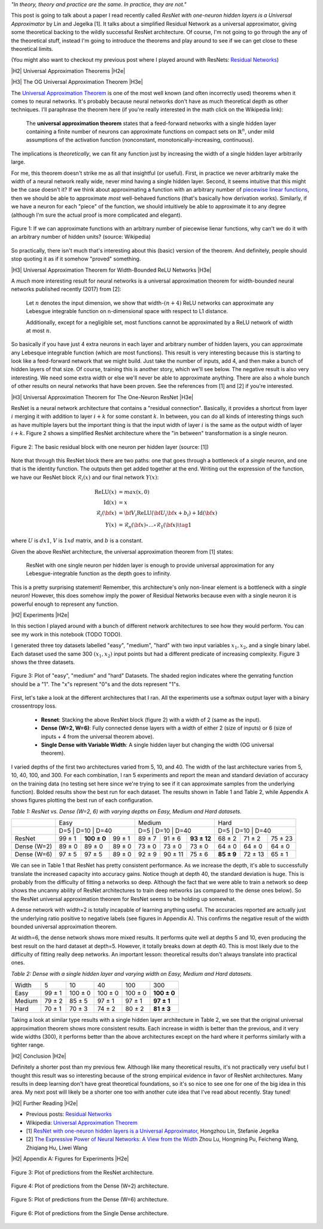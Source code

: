 .. title: Universal ResNet: The One-Neuron Approximator
.. slug: universal-resnet-the-one-neuron-approximator
.. date: 2018-07-23 08:03:28 UTC-04:00
.. tags: ResNet, residual networks, hidden layers, neural networks, universal approximator, mathjax
.. category: 
.. link: 
.. description: Some fun playing around with neural network universal approximators.
.. type: text

.. |br| raw:: html

   <br />

.. |H2| raw:: html

   <br/><h3>

.. |H2e| raw:: html

   </h3>

.. |H3| raw:: html

   <h4>

.. |H3e| raw:: html

   </h4>

.. |center| raw:: html

   <center>

.. |centere| raw:: html

   </center>

.. |hr| raw:: html

   <hr>




*"In theory, theory and practice are the same. In practice, they are not."*

This post is going to talk about a paper I read recently called *ResNet with
one-neuron hidden layers is a Universal Approximator* by Lin and Jegelka [1].
It talks about a simplified Residual Network as a universal approximator,
giving some theoretical backing to the wildly successful ResNet architecture.
Of course, I'm not going to go through the any of the theoretical stuff,
instead I'm going to introduce the theorems and play around to see if we can
get close to these theoretical limits.

(You might also want to checkout my previous post where I played around with
ResNets: `Residual Networks <link://slug/residual-networks>`__)

.. TEASER_END

|H2| Universal Approximation Theorems |H2e|

|H3| The OG Universal Approximation Theorem |H3e|

The `Universal Approximation Theorem
<https://en.wikipedia.org/wiki/Universal_approximation_theorem>`__ is one of
the most well known (and often incorrectly used) theorems when it comes to
neural networks.  It's probably because neural networks don't have as much
theoretical depth as other techniques.  I'll paraphrase the theorem here
(if you're really interested in the math click on the Wikipedia link):

    The **universal approximation theorem** states that a feed-forward
    networks with a single hidden layer containing a finite number of neurons
    can approximate functions on compact sets on :math:`\mathbb{R}^n`, under
    mild assumptions of the activation function (nonconstant,
    monotonically-increasing, continuous).

The implications is *theoretically*, we can fit any function just by increasing
the width of a single hidden layer arbitrarily large. 

For me, this theorem doesn't strike me as all that insightful (or useful).
First, in practice we never arbitrarily make the width of a neural network
really wide, never mind having a single hidden layer.  Second, it seems
intuitive that this might be the case doesn't it?  If we think about approximating
a function with an arbitrary number of `piecewise linear functions <https://en.wikipedia.org/wiki/Piecewise_linear_function>`__, then we should be able to approximate
*most* well-behaved functions (that's basically how derivation works).
Similarly, if we have a neuron for each "piece" of the function, we should
intuitively be able to approximate it to any degree (although I'm sure the
actual proof is more complicated and elegant).

.. figure:: /images/piecewise_linear_approximation.png
  :height: 300px
  :alt: Piecewise Linear Function
  :align: center

  Figure 1: If we can approximate functions with an arbitrary number of
  piecewise lienar functions, why can't we do it with an arbitrary number of
  hidden units? (source: Wikipedia)

So practically, there isn't much that's interesting about this (basic) version
of the theorem.  And definitely, people should stop quoting it as if it somehow
"proved" something.

|H3| Universal Approximation Theorem for Width-Bounded ReLU Networks |H3e|

A *much* more interesting result for neural networks is a universal approximation
theorem for width-bounded neural networks published recently (2017) from [2]:

    Let :math:`n` denotes the input dimension, we show that width-:math:`(n + 4)` 
    ReLU networks can approximate any Lebesgue integrable function on
    n-dimensional space with respect to L1 distance.

    Additionally, except for a negligible set, most functions cannot
    be approximated by a ReLU network of width at most :math:`n`.

So basically if you have just 4 extra neurons in each layer and arbitrary
number of hidden layers, you can approximate any Lebesque integrable function
(which are most functions).  This result is very interesting because this 
is starting to look like a feed-forward network that we might build.  Just take
the number of inputs, add 4, and then make a bunch of hidden layers of that
size.  Of course, training this is another story, which we'll see below.
The negative result is also very interesting.  We need some extra width or else
we'll never be able to approximate anything.
There are also a whole bunch of other results on neural networks that have been
proven.  See the references from [1] and [2] if you're interested.

|H3| Universal Approximation Theorem for The One-Neuron ResNet |H3e|

ResNet is a neural network architecture that contains a "residual connection".
Basically, it provides a shortcut from layer :math:`i` merging it with addition
to layer :math:`i+k` for some constant :math:`k`.  In between, you can do all
kinds of interesting things such as have multiple layers but the important
thing is that the input width of layer :math:`i` is the same as the output
width of layer :math:`i+k`.  Figure 2 shows a simplified ResNet architecture
where the "in between" transformation is a single neuron.

.. figure:: /images/basic_resnet.png
  :height: 200px
  :alt: Basic ResNet Block
  :align: center

  Figure 2: The basic residual block with one neuron per hidden layer (source: [1])

Note that through this ResNet block there are two paths: one that goes through
a bottleneck of a *single* neuron, and one that is the identity function.  The
outputs then get added together at the end.  Writing out the expression of the
function, we have our ResNet block :math:`\mathcal{R}_i(x)` and our final network
:math:`Y(x)`:

.. math::

    \text{ReLU}(x) &= max(x, 0) \\
    \text{Id}(x) &= x \\
    \mathcal{R}_i({\bf x}) &= {\bf V_i}\text{ReLU}({\bf U_i}{\bf x} + b_i) + \text{Id}({\bf x}) \\
    Y(x) &= \mathcal{R}_n({\bf x}) \circ \ldots \circ \mathcal{R}_1({\bf x})
    \tag{1}

where :math:`U` is :math:`d x 1`, :math:`V` is :math:`1xd` matrix, and
:math:`b` is a constant.

Given the above ResNet architecture, the universal approximation theorem from
[1] states:

    ResNet with one single neuron per hidden layer is enough to provide
    universal approximation for any Lebesgue-integrable function as the depth
    goes to infinity.

This is a pretty surprising statement!  Remember, this architecture's only
non-linear element is a bottleneck with a *single* neuron!  However,
this does somehow imply the power of Residual Networks because even with a single
neuron it is powerful enough to represent any function.

|H2| Experiments |H2e|

In this section I played around with a bunch of different network architectures
to see how they would perform.  You can see my work in this notebook (TODO TODO).

I generated three toy datasets labelled "easy", "medium", "hard" with two input
variables :math:`x_1, x_2`, and a single binary label.  Each dataset used the
same 300 :math:`(x_1, x_2)` input points but had a different predicate of
increasing complexity.  Figure 3 shows the three datasets.

.. figure:: /images/universal_resnet_expr1.png
  :height: 200px
  :alt: "easy", "medium" and "hard" Datasets
  :align: center

  Figure 3: Plot of "easy", "medium" and "hard" Datasets.  The shaded region
  indicates where the genrating function should be a "1".  The "x"s represent
  "0"s and the dots represent "1"s.
  
First, let's take a look at the different architectures that I ran.  All the
experiments use a softmax output layer with a binary crossentropy loss.

    * **Resnet**: Stacking the above ResNet block (figure 2) with a width of 2
      (same as the input).
    * **Dense (W=2, W=6)**: Fully connected dense layers with a
      width of either 2 (size of inputs) or 6 (size of inputs + 4 from the
      universal theorem above).
    * **Single Dense with Variable Width**: A single hidden layer but changing
      the width (OG universal theorem).

I varied depths of the first two architectures varied from 5, 10, and 40.  The
width of the last architecture varies from 5, 10, 40, 100, and 300.
For each combination, I ran 5 experiments and report the mean and standard
deviation of accuracy on the training data (no testing set here since we're trying
to see if it can approximate samples from the underlying function).  Bolded
results show the best run for each dataset.  The results shown in Table 1 and
Table 2, while Appendix A shows figures plotting the best run of each
configuration.

*Table 1: ResNet vs. Dense (W=2, 6) with varying depths on Easy, Medium and Hard datasets.*

+-------------+-------------------------------+--------------------------------+--------------------------------+
|             |              Easy             |             Medium             |              Hard              |
+-------------+-------------------------------+--------------------------------+--------------------------------+
|             | D=5    | D=10        | D=40   | D=5    | D=10    | D=40        | D=5        | D=10    | D=40    |
+-------------+--------+-------------+--------+--------+---------+-------------+------------+---------+---------+
|    ResNet   | 99 ± 1 | **100 ± 0** | 99 ± 1 | 89 ± 7 | 91 ± 6  | **93 ± 12** | 68 ± 2     | 71 ± 2  | 75 ± 23 |
+-------------+--------+-------------+--------+--------+---------+-------------+------------+---------+---------+
| Dense (W=2) | 89 ± 0 | 89 ± 0      | 89 ± 0 | 73 ± 0 | 73 ± 0  | 73 ± 0      | 64 ± 0     | 64 ± 0  | 64 ± 0  |
+-------------+--------+-------------+--------+--------+---------+-------------+------------+---------+---------+
| Dense (W=6) | 97 ± 5 | 97 ± 5      | 89 ± 0 | 92 ± 9 | 90 ± 11 | 75 ± 6      | **85 ± 9** | 72 ± 13 | 65 ± 1  |
+-------------+--------+-------------+--------+--------+---------+-------------+------------+---------+---------+

We can see in Table 1 that ResNet has pretty consistent performance.  As we
increase the depth, it's able to successfully translate the increased capacity
into accuracy gains.  Notice though at depth 40, the standard deviation is
huge.  This is probably from the difficulty of fitting a networks so deep.
Although the fact that we were able to train a network so deep shows the
uncanny ability of ResNet architectures to train deep networks (as compared to
the dense ones below).  So the ResNet universal approximation theorem for
ResNet seems to be holding up somewhat.

A dense network with width=2 is totally incapable of learning anything useful.
The accuracies reported are actually just the underlying ratio positive to
negative labels (see figures in Appendix A).  This confirms the negative
result of the width bounded universal approximation theorem.

At width=6, the dense network shows more mixed results.  It performs quite well
at depths 5 and 10, even producing the best result on the hard dataset at
depth=5. However, it totally breaks down at depth 40.  This is most likely due
to the difficulty of fitting really deep networks.  An important lesson:
theoretical results don't always translate into practical ones.


*Table 2: Dense with a single hidden layer and varying width on Easy, Medium and Hard datasets.*

+--------+--------+---------+---------+---------+-------------+
| Width  | 5      | 10      | 40      | 100     | 300         |
+--------+--------+---------+---------+---------+-------------+
| Easy   | 99 ± 1 | 100 ± 0 | 100 ± 0 | 100 ± 0 | **100 ± 0** |
+--------+--------+---------+---------+---------+-------------+
| Medium | 79 ± 2 | 85 ± 5  | 97 ± 1  | 97 ± 1  | **97 ± 1**  |
+--------+--------+---------+---------+---------+-------------+
| Hard   | 70 ± 1 | 70 ± 3  | 74 ± 2  | 80 ± 2  | **81 ± 3**  |
+--------+--------+---------+---------+---------+-------------+

Taking a look at similar type results with a single hidden layer architecture
in Table 2, we see that the original universal approximation theorem shows more
consistent results.  Each increase in width is better than the previous, and it
very wide widths (300), it performs better than the above architectures
except on the hard where it performs similarly with a tighter range.


|H2| Conclusion |H2e|

Definitely a shorter post than my previous few.  Although like many theoretical
results, it's not practically very useful but I thought this result was so
interesting because of the strong empirical evidence in favor of ResNet
architectures.  Many results in deep learning don't have great theoretical
foundations, so it's so nice to see one for one of the big idea in this area.
My next post will likely be a shorter one too with another cute idea that I've
read about recently.  Stay tuned!

|H2| Further Reading |H2e|

* Previous posts: `Residual Networks <link://slug/residual-networks>`__
* Wikipedia: `Universal Approximation Theorem <https://en.wikipedia.org/wiki/Universal_approximation_theorem>`__
* [1] `ResNet with one-neuron hidden layers is a Universal Approximator <https://arxiv.org/abs/1806.10909>`__, Hongzhou Lin, Stefanie Jegelka
* [2] `The Expressive Power of Neural Networks: A View from the Width <https://arxiv.org/abs/1709.02540>`__ Zhou Lu, Hongming Pu, Feicheng Wang, Zhiqiang Hu, Liwei Wang


|H2| Appendix A: Figures for Experiments |H2e|

.. figure:: /images/universal_resnet_expr2.png
  :height: 600px
  :alt: Plots of Predictions (ResNet)
  :align: center

  Figure 3: Plot of predictions from the ResNet architecture.

.. figure:: /images/universal_resnet_expr3.png
  :height: 600px
  :alt: Plots of Predictions (Dense)
  :align: center

  Figure 4: Plot of predictions from the Dense (W=2) architecture.

.. figure:: /images/universal_resnet_expr4.png
  :height: 600px
  :alt: Plots of Predictions (Dense)
  :align: center

  Figure 5: Plot of predictions from the Dense (W=6) architecture.

.. figure:: /images/universal_resnet_expr7.png
  :height: 600px
  :alt: Plots of Predictions (Dense)
  :align: center

  Figure 6: Plot of predictions from the Single Dense architecture.




